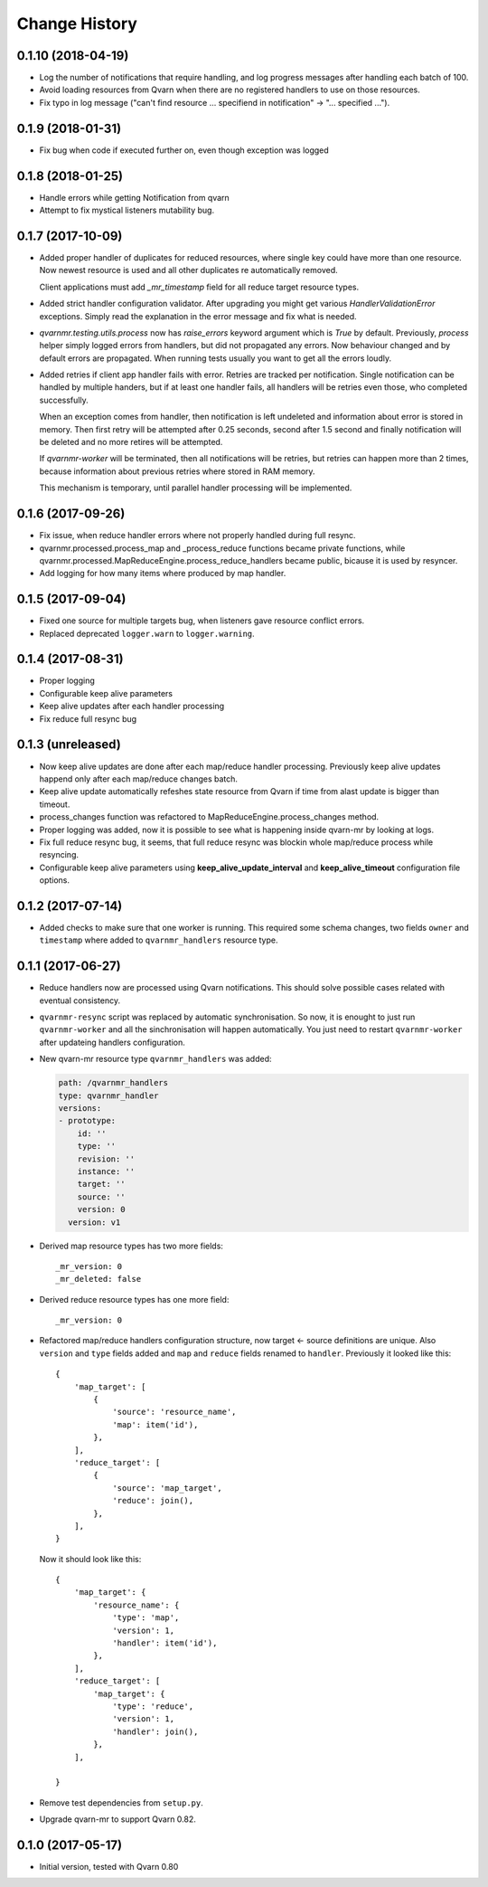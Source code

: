 Change History
==============

0.1.10 (2018-04-19)
-------------------

- Log the number of notifications that require handling, and log progress
  messages after handling each batch of 100.

- Avoid loading resources from Qvarn when there are no registered handlers
  to use on those resources.

- Fix typo in log message ("can't find resource ... specifiend in notification"
  -> "... specified ...").


0.1.9 (2018-01-31)
------------------

- Fix bug when code if executed further on, even though exception was logged


0.1.8 (2018-01-25)
------------------

- Handle errors while getting Notification from qvarn

- Attempt to fix mystical listeners mutability bug.


0.1.7 (2017-10-09)
------------------

- Added proper handler of duplicates for reduced resources, where single key
  could have more than one resource. Now newest resource is used and all other
  duplicates re automatically removed.

  Client applications must add `_mr_timestamp` field for all reduce target
  resource types.

- Added strict handler configuration validator. After upgrading you might get
  various `HandlerValidationError` exceptions. Simply read the explanation in
  the error message and fix what is needed.

- `qvarnmr.testing.utils.process` now has `raise_errors` keyword argument which
  is `True` by default. Previously, `process` helper simply logged errors from
  handlers, but did not propagated any errors. Now behaviour changed and by
  default errors are propagated. When running tests usually you want to get all
  the errors loudly.

- Added retries if client app handler fails with error. Retries are tracked per
  notification. Single notification can be handled by multiple handers, but if
  at least one handler fails, all handlers will be retries even those, who
  completed successfully.

  When an exception comes from handler, then notification is left undeleted and
  information about error is stored in memory. Then first retry will be
  attempted after 0.25 seconds, second after 1.5 second and finally
  notification will be deleted and no more retires will be attempted.

  If `qvarnmr-worker` will be terminated, then all notifications will be
  retries, but retries can happen more than 2 times, because information about
  previous retries where stored in RAM memory.

  This mechanism is temporary, until parallel handler processing will be
  implemented.


0.1.6 (2017-09-26)
------------------

- Fix issue, when reduce handler errors where not properly handled during full
  resync.

- qvarnmr.processed.process_map and _process_reduce functions became private
  functions, while qvarnmr.processed.MapReduceEngine.process_reduce_handlers
  became public, bicause it is used by resyncer.

- Add logging for how many items where produced by map handler.


0.1.5 (2017-09-04)
------------------

- Fixed one source for multiple targets bug, when listeners gave resource
  conflict errors.

- Replaced deprecated ``logger.warn`` to ``logger.warning``.


0.1.4 (2017-08-31)
------------------

- Proper logging

- Configurable keep alive parameters

- Keep alive updates after each handler processing

- Fix reduce full resync bug


0.1.3 (unreleased)
------------------

- Now keep alive updates are done after each map/reduce handler processing.
  Previously keep alive updates happend only after each map/reduce changes
  batch.

- Keep alive update automatically refeshes state resource from Qvarn if time
  from alast update is bigger than timeout.

- process_changes function was refactored to MapReduceEngine.process_changes
  method.

- Proper logging was added, now it is possible to see what is happening inside
  qvarn-mr by looking at logs.

- Fix full reduce resync bug, it seems, that full reduce resync was blockin
  whole map/reduce process while resyncing.

- Configurable keep alive parameters using **keep_alive_update_interval** and
  **keep_alive_timeout** configuration file options.


0.1.2 (2017-07-14)
------------------

- Added checks to make sure that one worker is running. This required some
  schema changes, two fields ``owner`` and ``timestamp`` where added to
  ``qvarnmr_handlers`` resource type.


0.1.1 (2017-06-27)
------------------

- Reduce handlers now are processed using Qvarn notifications. This should
  solve possible cases related with eventual consistency.

- ``qvarnmr-resync`` script was replaced by automatic synchronisation. So now,
  it is enought to just run ``qvarnmr-worker`` and all the sinchronisation will
  happen automatically. You just need to restart ``qvarnmr-worker`` after
  updateing handlers configuration.

- New qvarn-mr resource type ``qvarnmr_handlers`` was added:

  .. code-block:: yaml

      path: /qvarnmr_handlers
      type: qvarnmr_handler
      versions:
      - prototype:
          id: ''
          type: ''
          revision: ''
          instance: ''
          target: ''
          source: ''
          version: 0
        version: v1

- Derived map resource types has two more fields::

      _mr_version: 0
      _mr_deleted: false

- Derived reduce resource types has one more field::

      _mr_version: 0

- Refactored map/reduce handlers configuration structure, now target <- source
  definitions are unique. Also ``version`` and ``type`` fields added and
  ``map`` and ``reduce`` fields renamed to ``handler``. Previously it looked
  like this::

      {
          'map_target': [
              {
                  'source': 'resource_name',
                  'map': item('id'),
              },
          ],
          'reduce_target': [
              {
                  'source': 'map_target',
                  'reduce': join(),
              },
          ],
      }

  Now it should look like this::

      {
          'map_target': {
              'resource_name': {
                  'type': 'map',
                  'version': 1,
                  'handler': item('id'),
              },
          ],
          'reduce_target': [
              'map_target': {
                  'type': 'reduce',
                  'version': 1,
                  'handler': join(),
              },
          ],

      }

- Remove test dependencies from ``setup.py``.

- Upgrade qvarn-mr to support Qvarn 0.82.


0.1.0 (2017-05-17)
------------------

- Initial version, tested with Qvarn 0.80
